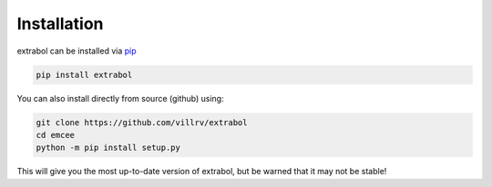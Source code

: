 Installation
============


extrabol can be installed via 
`pip <http://www.pip-installer.org/>`_

.. code-block:: bash

    pip install extrabol

You can also install directly from source (github) using:

.. code-block:: bash

    git clone https://github.com/villrv/extrabol
    cd emcee
    python -m pip install setup.py

This will give you the most up-to-date version of extrabol, but be warned that it may not be stable!
